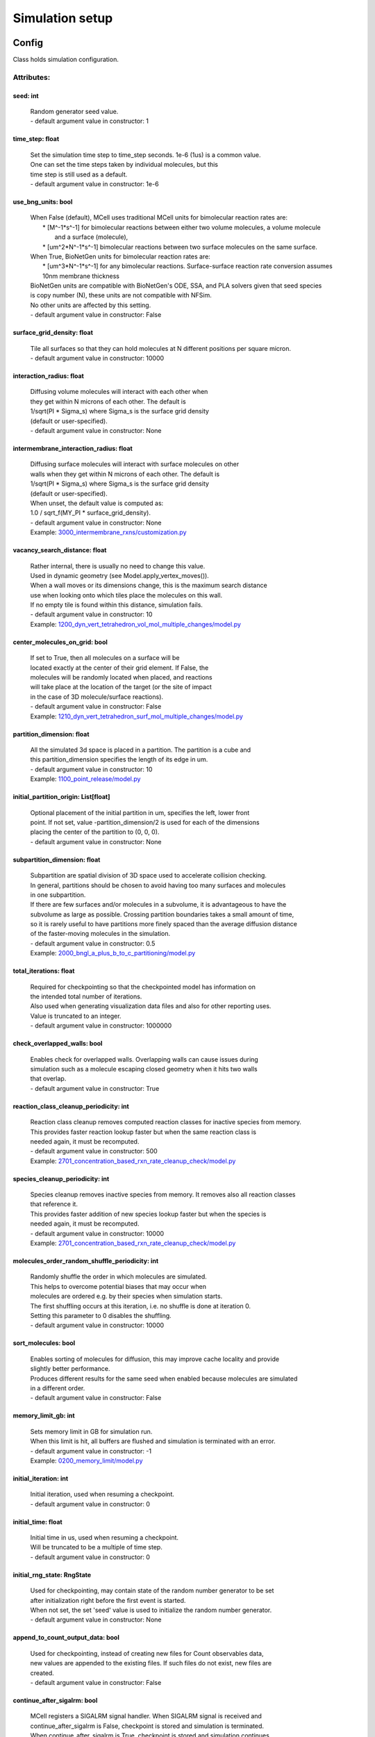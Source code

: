 .. _api-simulation_setup:

****************
Simulation setup
****************
Config
======

Class holds simulation configuration.

Attributes:
***********
.. _Config__seed:

seed: int
---------

  | Random generator seed value.
  | - default argument value in constructor: 1

.. _Config__time_step:

time_step: float
----------------

  | Set the simulation time step to time_step seconds. 1e-6 (1us) is a common value. 
  | One can set the time steps taken by individual molecules, but this 
  | time step is still used as a default.
  | - default argument value in constructor: 1e-6

.. _Config__use_bng_units:

use_bng_units: bool
-------------------

  | When False (default), MCell uses traditional MCell units for bimolecular reaction rates are:
  |  \* [M^-1\*s^-1] for bimolecular reactions between either two volume molecules, a volume molecule 
  |                and a surface (molecule), 
  |  \* [um^2\*N^-1\*s^-1] bimolecular reactions between two surface molecules on the same surface.
  | When True, BioNetGen units for bimolecular reaction rates are:
  |  \* [um^3\*N^-1\*s^-1] for any bimolecular reactions. Surface-surface reaction rate conversion assumes 10nm membrane thickness
  | BioNetGen units are compatible with BioNetGen's ODE, SSA, and PLA solvers given that seed species 
  | is copy number (N), these units are not compatible with NFSim. 
  | No other units are affected by this setting.
  | - default argument value in constructor: False

.. _Config__surface_grid_density:

surface_grid_density: float
---------------------------

  | Tile all surfaces so that they can hold molecules at N different positions per square micron.
  | - default argument value in constructor: 10000

.. _Config__interaction_radius:

interaction_radius: float
-------------------------

  | Diffusing volume molecules will interact with each other when
  | they get within N microns of each other. The default is
  | 1/sqrt(PI \* Sigma_s) where Sigma_s is the surface grid density 
  | (default or user-specified).
  | - default argument value in constructor: None

.. _Config__intermembrane_interaction_radius:

intermembrane_interaction_radius: float
---------------------------------------

  | Diffusing surface molecules will interact with surface molecules on other
  | walls when they get within N microns of each other. The default is
  | 1/sqrt(PI \* Sigma_s) where Sigma_s is the surface grid density 
  | (default or user-specified). 
  | When unset, the default value is computed as: 
  | 1.0 / sqrt_f(MY_PI \* surface_grid_density).
  | - default argument value in constructor: None

  | Example: `3000_intermembrane_rxns/customization.py <https://github.com/mcellteam/mcell_tests/blob/master/tests/pymcell4/3000_intermembrane_rxns/customization.py>`_ 


.. _Config__vacancy_search_distance:

vacancy_search_distance: float
------------------------------

  | Rather internal, there is usually no need to change this value.
  | Used in dynamic geometry (see Model.apply_vertex_moves()). 
  | When a wall moves or its dimensions change, this is the maximum search distance 
  | use when looking onto which tiles place the molecules on this wall. 
  | If no empty tile is found within this distance, simulation fails.
  | - default argument value in constructor: 10

  | Example: `1200_dyn_vert_tetrahedron_vol_mol_multiple_changes/model.py <https://github.com/mcellteam/mcell_tests/blob/master/tests/pymcell4/1200_dyn_vert_tetrahedron_vol_mol_multiple_changes/model.py>`_ 


.. _Config__center_molecules_on_grid:

center_molecules_on_grid: bool
------------------------------

  | If set to True, then all molecules on a surface will be
  | located exactly at the center of their grid element. If False, the
  | molecules will be randomly located when placed, and reactions
  | will take place at the location of the target (or the site of impact
  | in the case of 3D molecule/surface reactions).
  | - default argument value in constructor: False

  | Example: `1210_dyn_vert_tetrahedron_surf_mol_multiple_changes/model.py <https://github.com/mcellteam/mcell_tests/blob/master/tests/pymcell4/1210_dyn_vert_tetrahedron_surf_mol_multiple_changes/model.py>`_ 


.. _Config__partition_dimension:

partition_dimension: float
--------------------------

  | All the simulated 3d space is placed in a partition. The partition is a cube and 
  | this partition_dimension specifies the length of its edge in um.
  | - default argument value in constructor: 10

  | Example: `1100_point_release/model.py <https://github.com/mcellteam/mcell_tests/blob/master/tests/pymcell4/1100_point_release/model.py>`_ 


.. _Config__initial_partition_origin:

initial_partition_origin: List[float]
-------------------------------------

  | Optional placement of the initial partition in um, specifies the left, lower front 
  | point. If not set, value -partition_dimension/2 is used for each of the dimensions 
  | placing the center of the partition to (0, 0, 0).
  | - default argument value in constructor: None

.. _Config__subpartition_dimension:

subpartition_dimension: float
-----------------------------

  | Subpartition are spatial division of 3D space used to accelerate collision checking.
  | In general, partitions should be chosen to avoid having too many surfaces and molecules
  | in one subpartition. 
  | If there are few surfaces and/or molecules in a subvolume, it is advantageous to have the 
  | subvolume as large as possible. Crossing partition boundaries takes a small amount of time, 
  | so it is rarely useful to have partitions more finely spaced than the average diffusion distance 
  | of the faster-moving molecules in the simulation.
  | - default argument value in constructor: 0.5

  | Example: `2000_bngl_a_plus_b_to_c_partitioning/model.py <https://github.com/mcellteam/mcell_tests/blob/master/tests/pymcell4/2000_bngl_a_plus_b_to_c_partitioning/model.py>`_ 


.. _Config__total_iterations:

total_iterations: float
-----------------------

  | Required for checkpointing so that the checkpointed model has information on
  | the intended total number of iterations. 
  | Also used when generating visualization data files and also for other reporting uses. 
  | Value is truncated to an integer.
  | - default argument value in constructor: 1000000

.. _Config__check_overlapped_walls:

check_overlapped_walls: bool
----------------------------

  | Enables check for overlapped walls. Overlapping walls can cause issues during 
  | simulation such as a molecule escaping closed geometry when it hits two walls 
  | that overlap.
  | - default argument value in constructor: True

.. _Config__reaction_class_cleanup_periodicity:

reaction_class_cleanup_periodicity: int
---------------------------------------

  | Reaction class cleanup removes computed reaction classes for inactive species from memory.
  | This provides faster reaction lookup faster but when the same reaction class is 
  | needed again, it must be recomputed.
  | - default argument value in constructor: 500

  | Example: `2701_concentration_based_rxn_rate_cleanup_check/model.py <https://github.com/mcellteam/mcell_tests/blob/master/tests/pymcell4/2701_concentration_based_rxn_rate_cleanup_check/model.py>`_ 


.. _Config__species_cleanup_periodicity:

species_cleanup_periodicity: int
--------------------------------

  | Species cleanup removes inactive species from memory. It removes also all reaction classes 
  | that reference it.
  | This provides faster addition of new species lookup faster but when the species is 
  | needed again, it must be recomputed.
  | - default argument value in constructor: 10000

  | Example: `2701_concentration_based_rxn_rate_cleanup_check/model.py <https://github.com/mcellteam/mcell_tests/blob/master/tests/pymcell4/2701_concentration_based_rxn_rate_cleanup_check/model.py>`_ 


.. _Config__molecules_order_random_shuffle_periodicity:

molecules_order_random_shuffle_periodicity: int
-----------------------------------------------

  | Randomly shuffle the order in which molecules are simulated.
  | This helps to overcome potential biases that may occur when 
  | molecules are ordered e.g. by their species when simulation starts. 
  | The first shuffling occurs at this iteration, i.e. no shuffle is done at iteration 0.
  | Setting this parameter to 0 disables the shuffling.
  | - default argument value in constructor: 10000

.. _Config__sort_molecules:

sort_molecules: bool
--------------------

  | Enables sorting of molecules for diffusion, this may improve cache locality and provide 
  | slightly better performance. 
  | Produces different results for the same seed when enabled because molecules are simulated 
  | in a different order.
  | - default argument value in constructor: False

.. _Config__memory_limit_gb:

memory_limit_gb: int
--------------------

  | Sets memory limit in GB for simulation run. 
  | When this limit is hit, all buffers are flushed and simulation is terminated with an error.
  | - default argument value in constructor: -1

  | Example: `0200_memory_limit/model.py <https://github.com/mcellteam/mcell_tests/blob/master/tests/nutmeg4_pymcell4/0200_memory_limit/model.py>`_ 


.. _Config__initial_iteration:

initial_iteration: int
----------------------

  | Initial iteration, used when resuming a checkpoint.
  | - default argument value in constructor: 0

.. _Config__initial_time:

initial_time: float
-------------------

  | Initial time in us, used when resuming a checkpoint.
  | Will be truncated to be a multiple of time step.
  | - default argument value in constructor: 0

.. _Config__initial_rng_state:

initial_rng_state: RngState
---------------------------

  | Used for checkpointing, may contain state of the random number generator to be set 
  | after initialization right before the first event is started. 
  | When not set, the set 'seed' value is used to initialize the random number generator.
  | - default argument value in constructor: None

.. _Config__append_to_count_output_data:

append_to_count_output_data: bool
---------------------------------

  | Used for checkpointing, instead of creating new files for Count observables data, 
  | new values are appended to the existing files. If such files do not exist, new files are
  | created.
  | - default argument value in constructor: False

.. _Config__continue_after_sigalrm:

continue_after_sigalrm: bool
----------------------------

  | MCell registers a SIGALRM signal handler. When SIGALRM signal is received and 
  | continue_after_sigalrm is False, checkpoint is stored and simulation is terminated. 
  | When continue_after_sigalrm is True, checkpoint is stored and simulation continues.
  | SIGALRM is not supported on Windows.
  | - default argument value in constructor: False

  | Example: `2785_schedule_checkpoint_async_w_sigalrm_continue/model.py <https://github.com/mcellteam/mcell_tests/blob/master/tests/nutmeg4_pymcell4/2785_schedule_checkpoint_async_w_sigalrm_continue/model.py>`_ 


Notifications
=============

Attributes:
***********
.. _Notifications__bng_verbosity_level:

bng_verbosity_level: int
------------------------

  | Sets verbosity level that enables printouts of extra information on BioNetGen 
  | species and rules created and used during simulation.
  | - default argument value in constructor: 0

.. _Notifications__rxn_and_species_report:

rxn_and_species_report: bool
----------------------------

  | When set to True, simulation generates files rxn_report_SEED.txt, and 
  | species_report_SEED.txt that contain details on reaction classes and species 
  | that were created based on reaction rules.
  | - default argument value in constructor: False

.. _Notifications__simulation_stats_every_n_iterations:

simulation_stats_every_n_iterations: int
----------------------------------------

  | When set to a value other than 0, internal simulation stats will be printed.
  | - default argument value in constructor: 0

.. _Notifications__rxn_probability_changed:

rxn_probability_changed: bool
-----------------------------

  | When True, information that a reaction's probability has changed is printed during simulation.
  | - default argument value in constructor: True

.. _Notifications__iteration_report:

iteration_report: bool
----------------------

  | When True, a running report of how many iterations have completed, chosen based 
  | on the total number of iterations, will be printed during simulation.
  | - default argument value in constructor: True

.. _Notifications__wall_overlap_report:

wall_overlap_report: bool
-------------------------

  | When True, information on wall overlaps will be printed.
  | - default argument value in constructor: False

Warnings
========

This class contains warnings settings. For now it contains only one configurable 
warning.

Attributes:
***********
.. _Warnings__high_reaction_probability:

high_reaction_probability: WarningLevel
---------------------------------------

  | Print a warning when a bimolecular reaction probability is over 0.5 but less or equal than 1.
  | Warning when probability is greater than 1 is always printed.
  | Cannot be set to WarningLevel.ERROR.
  | - default argument value in constructor: WarningLevel.IGNORE

  | Example: `0615_bimol_rxn_prob_over_05_less_1_warning_disabled/model.py <https://github.com/mcellteam/mcell_tests/blob/master/tests/nutmeg4_pymcell4/0615_bimol_rxn_prob_over_05_less_1_warning_disabled/model.py>`_ 


.. _Warnings__molecule_placement_failure:

molecule_placement_failure: WarningLevel
----------------------------------------

  | Print a warning or end with an error when a release of a molecule fails.
  | - default argument value in constructor: WarningLevel.ERROR

